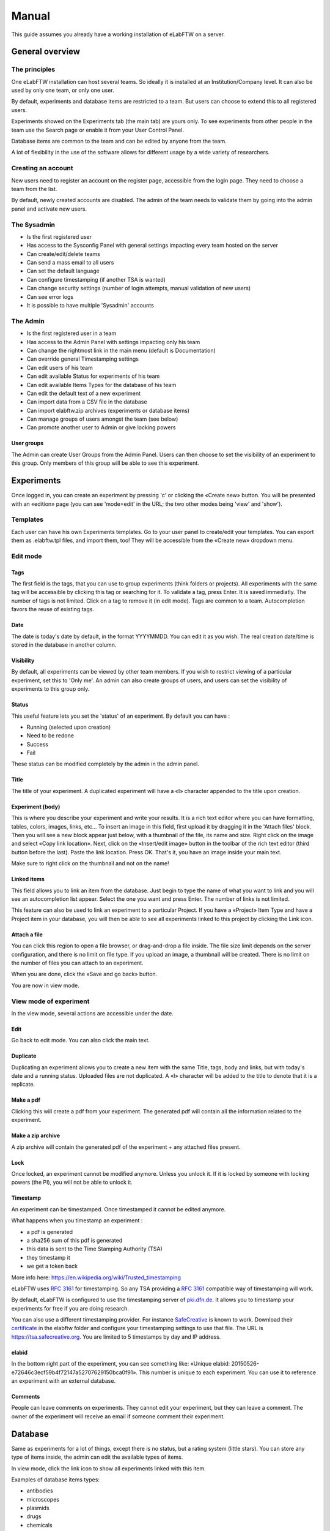 .. _manual:

Manual
======

This guide assumes you already have a working installation of eLabFTW on a server.

General overview
----------------

The principles
~~~~~~~~~~~~~~
One eLabFTW installation can host several teams. So ideally it is installed at an Institution/Company level. It can also be used by only one team, or only one user.

By default, experiments and database items are restricted to a team. But users can choose to extend this to all registered users.

Experiments showed on the Experiments tab (the main tab) are yours only. To see experiments from other people in the team use the Search page or enable it from your User Control Panel.

Database items are common to the team and can be edited by anyone from the team.

A lot of flexibility in the use of the software allows for different usage by a wide variety of researchers.

Creating an account
~~~~~~~~~~~~~~~~~~~
New users need to register an account on the register page, accessible from the login page. They need to choose a team from the list.

By default, newly created accounts are disabled. The admin of the team needs to validate them by going into the admin panel and activate new users.

The Sysadmin
~~~~~~~~~~~~
* Is the first registered user
* Has access to the Sysconfig Panel with general settings impacting every team hosted on the server
* Can create/edit/delete teams
* Can send a mass email to all users
* Can set the default language
* Can configure timestamping (if another TSA is wanted)
* Can change security settings (number of login attempts, manual validation of new users)
* Can see error logs
* It is possible to have multiple 'Sysadmin' accounts

The Admin
~~~~~~~~~
* Is the first registered user in a team
* Has access to the Admin Panel with settings impacting only his team
* Can change the rightmost link in the main menu (default is Documentation)
* Can override general Timestamping settings
* Can edit users of his team
* Can edit available Status for experiments of his team
* Can edit available Items Types for the database of his team
* Can edit the default text of a new experiment
* Can import data from a CSV file in the database
* Can import elabftw.zip archives (experiments or database items)
* Can manage groups of users amongst the team (see below)
* Can promote another user to Admin or give locking powers

User groups
```````````
The Admin can create User Groups from the Admin Panel. Users can then choose to set the visibility of an experiment to this group. Only members of this group will be able to see this experiment.

Experiments
-----------
Once logged in, you can create an experiment by pressing 'c' or clicking the «Create new» button. You will be presented with an «edition» page (you can see 'mode=edit' in the URL; the two other modes being 'view' and 'show').

Templates
~~~~~~~~~
Each user can have his own Experiments templates. Go to your user panel to create/edit your templates. You can export them as .elabftw.tpl files, and import them, too! They will be accessible from the «Create new» dropdown menu.

Edit mode
~~~~~~~~~

Tags
````
The first field is the tags, that you can use to group experiments (think folders or projects). All experiments with the same tag will be accessible by clicking this tag or searching for it. To validate a tag, press Enter. It is saved immediatly. The number of tags is not limited. Click on a tag to remove it (in edit mode). Tags are common to a team. Autocompletion favors the reuse of existing tags.

Date
````
The date is today's date by default, in the format YYYYMMDD. You can edit it as you wish. The real creation date/time is stored in the database in another column.

Visibility
``````````
By default, all experiments can be viewed by other team members. If you wish to restrict viewing of a particular experiment, set this to 'Only me'. An admin can also create groups of users, and users can set the visibility of experiments to this group only.

Status
``````
This useful feature lets you set the 'status' of an experiment. By default you can have :

- Running (selected upon creation)
- Need to be redone
- Success
- Fail

These status can be modified completely by the admin in the admin panel.

Title
`````
The title of your experiment. A duplicated experiment will have a «I» character appended to the title upon creation.

Experiment (body)
`````````````````
This is where you describe your experiment and write your results. It is a rich text editor where you can have formatting, tables, colors, images, links, etc… To insert an image in this field, first upload it by dragging it in the 'Attach files' block. Then you will see a new block appear just below, with a thumbnail of the file, its name and size. Right click on the image and select «Copy link location». Next, click on the «Insert/edit image» button in the toolbar of the rich text editor (third button before the last).
Paste the link location. Press OK. That's it, you have an image inside your main text.

Make sure to right click on the thumbnail and not on the name!

Linked items
````````````
This field allows you to link an item from the database. Just begin to type the name of what you want to link and you will see an autocompletion list appear. Select the one you want and press Enter. The number of links is not limited.

This feature can also be used to link an experiment to a particular Project. If you have a «Project» Item Type and have a Project item in your database, you will then be able to see all experiments linked to this project by clicking the Link icon.

Attach a file
`````````````
You can click this region to open a file browser, or drag-and-drop a file inside. The file size limit depends on the server configuration, and there is no limit on file type. If you upload an image, a thumbnail will be created. There is no limit on the number of files you can attach to an experiment.

When you are done, click the «Save and go back» button.

You are now in view mode.

View mode of experiment
~~~~~~~~~~~~~~~~~~~~~~~
In the view mode, several actions are accessible under the date.

Edit
````
Go back to edit mode. You can also click the main text.

Duplicate
`````````
Duplicating an experiment allows you to create a new item with the same Title, tags, body and links, but with today's date and a running status. Uploaded files are not duplicated. A «I» character will be added to the title to denote that it is a replicate.

Make a pdf
``````````
Clicking this will create a pdf from your experiment. The generated pdf will contain all the information related to the experiment.

Make a zip archive
``````````````````
A zip archive will contain the generated pdf of the experiment + any attached files present.

Lock
````
Once locked, an experiment cannot be modified anymore. Unless you unlock it. If it is locked by someone with locking powers (the PI), you will not be able to unlock it.

Timestamp
`````````
An experiment can be timestamped. Once timestamped it cannot be edited anymore.

What happens when you timestamp an experiment :

- a pdf is generated
- a sha256 sum of this pdf is generated
- this data is sent to the Time Stamping Authority (TSA)
- they timestamp it
- we get a token back

More info here: https://en.wikipedia.org/wiki/Trusted_timestamping

eLabFTW uses :rfc:`3161` for timestamping. So any TSA providing a :rfc:`3161` compatible way of timestamping will work.

By default, eLabFTW is configured to use the timestamping server of `pki.dfn.de <https://www.pki.dfn.de/zeitstempeldienst/>`_. It allows you to timestamp your experiments for free if you are doing research.

You can also use a different timestamping provider. For instance `SafeCreative <https://tsa.safecreative.org/>`_ is known to work. Download their `certificate <https://tsa.safecreative.org/certificate>`_ in the elabftw folder and configure your timestamping settings to use that file. The URL is `https://tsa.safecreative.org <https://tsa.safecreative.org>`_. You are limited to 5 timestamps by day and IP address.

elabid
``````
In the bottom right part of the experiment, you can see something like: «Unique elabid: 20150526-e72646c3ecf59b4f72147a52707629150bca0f91». This number is unique to each experiment. You can use it to reference an experiment with an external database.

Comments
````````
People can leave comments on experiments. They cannot edit your experiment, but they can leave a comment. The owner of the experiment will receive an email if someone comment their experiment.

Database
--------
Same as experiments for a lot of things, except there is no status, but a rating system (little stars). You can store any type of items inside, the admin can edit the available types of items.

In view mode, click the link icon to show all experiments linked with this item.

Examples of database items types:

* antibodies
* microscopes
* plasmids
* drugs
* chemicals
* equipment
* projects

Team
----
This page presents the members and some statistics about the team. You'll also find here a molecule drawer. Note: this molecule drawer can be displayed when you create an experiment. Go to your user control panel to adjust this setting.

Scheduler
~~~~~~~~~
Since version 1.3.0, a scheduler is available to book equipment. First you need to set some item types as bookable from the Admin Panel. After you select an item from the Scheduler page, and use the calendar to book it.

Miscellaneous
-------------

You can export experiments in .zip. If the experiment was timestamped you will find in the archive the timestamped pdf and the corresponding .asn1 token.

You can export and import items from the database (it can be several items).

Press 't' to have a TODO list.

In the editor, press Ctrl+shift+d to get today's date inserted at cursor position.
